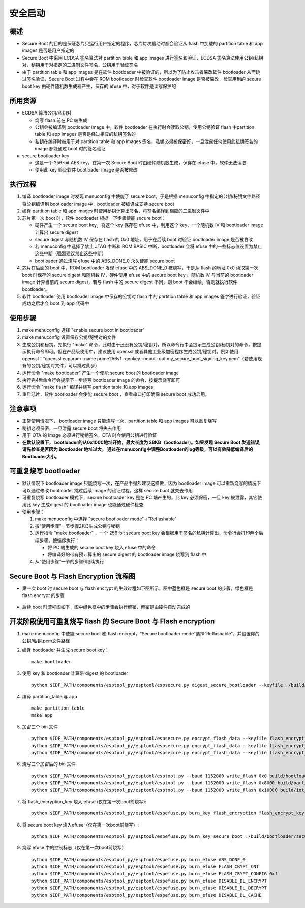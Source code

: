 安全启动
****************

概述
~~~~~~~~

-  Secure Boot
   的目的是保证芯片只运行用户指定的程序，芯片每次启动时都会验证从 flash
   中加载的 partition table 和 app images 是否是用户指定的
-  Secure Boot 中采用 ECDSA 签名算法对 partition table 和 app images
   进行签名和验证，ECDSA
   签名算法使用公钥/私钥对，秘钥用于对指定的二进制文件签名，公钥用于验证签名
-  由于 partition table 和 app images 是在软件 bootloader
   中被验证的，所以为了防止攻击者篡改软件 bootloader
   从而跳过签名验证，Secure Boot 过程中会在 ROM bootloader 时检查软件
   bootloader image 是否被篡改，检查用到的 secure boot key
   由硬件随机数生成器产生，保存的 efuse 中，对于软件是读写保护的

所用资源
~~~~~~~~

-  ECDSA 算法公钥/私钥对

   -  烧写 flash 前在 PC 端生成
   -  公钥会被编译到 bootloader image 中，软件 bootloader
      在执行时会读取公钥，使用公钥验证 flash 中partition table 和 app
      images 是否是经过相应的私钥签名的
   -  私钥在编译时被用于对 partition table 和 app images
      签名，私钥必须被保密好，一旦泄露任何使用此私钥签名的 image
      都能通过 boot 时的签名验证

-  secure bootloader key

   -  这是一个 256-bit AES key，在第一次 Secure Boot
      时由硬件随机数生成，保存在 efuse 中，软件无法读取
   -  使用此 key 验证软件 bootloader image 是否被修改

执行过程
~~~~~~~~

1. 编译 bootloader image 时发现 menuconfig 中使能了 secure
   boot，于是根据 menuconfig 中指定的公钥/秘钥文件路径将公钥编译到
   bootloader image 中，bootloader 被编译成支持 secure boot
2. 编译 partition table 和 app images
   时使用秘钥计算出签名，将签名编译到相应的二进制文件中
3. 芯片第一次 boot 时，软件 bootloader 根据一下步骤使能 secure boot：

   -  硬件产生一个 secure boot key，将这个 key 保存在 efuse 中，利用这个
      key、一个随机数 IV 和 bootloader image 计算出 secure digest
   -  secure digest 与随机数 IV 保存在 flash 的 0x0 地址，用于在后续
      boot 时验证 bootloader image 是否被篡改
   -  若 menuconfig 中选择了禁止 JTAG 中断和 ROM BASIC 中断，bootloader
      会将 efuse
      中的一些标志位设置为禁止这些中断（强烈建议禁止这些中断）
   -  bootloader 通过烧写 efuse 中的 ABS\_DONE\_0 永久使能 secure boot

4. 芯片在后面的 boot 中，ROM bootloader 发现 efuse 中的 ABS\_DONE\_0
   被烧写，于是从 flash 的地址 0x0 读取第一次 boot 时保存的 secure
   digest 和随机数 IV，硬件使用 efuse 中的 secure boot key 、随机数 IV
   与当前的 bootloader image 计算当前的 secure digest，若与 flash 中的
   secure digest 不同，则 boot 不会继续，否则就执行软件 bootloader。
5. 软件 bootloader 使用 bootloader image 中保存的公钥对 flash 中的
   partition table 和 app images 签字进行验证，验证成功之后才会 boot 到
   app 代码中

使用步骤
~~~~~~~~

1. make menuconfig 选择 "enable secure boot in bootloader"
2. make menuconfig 设置保存公钥/秘钥对的文件
3. 生成公钥和秘钥，先执行 "make"
   命令，此时由于还没有公钥/秘钥对，所以命令行中会提示生成公钥/秘钥对的命令，按提示执行命令即可。但在产品级使用中，建议使用
   openssl 或者其他工业级加密程序生成公钥/秘钥对。例如使用
   openssl：“openssl ecparam -name prime256v1 -genkey -noout -out
   my\_secure\_boot\_signing\_key.pem”（若使用现有的公钥/秘钥对文件，可以跳过此步）
4. 运行命令 "make bootloader" 产生一个使能 secure boot 的 bootloader
   image
5. 执行完4后命令行会提示下一步烧写 bootloader image
   的命令，按提示烧写即可
6. 运行命令 "make flash" 编译并烧写 partition table 和 app images
7. 重启芯片，软件 bootloader 会使能 secure boot ，查看串口打印确保
   secure boot 成功启用。

注意事项
~~~~~~~~

-  正常使用情况下， bootloader image 只能烧写一次，partition table 和
   app images 可以重复烧写
-  秘钥必须保密，一旦泄露 secure boot 将失去作用
-  用于 OTA 的 image 必须进行秘钥签名，OTA 时会使用公钥进行验证
-  **在默认设置下， bootloader的从0x1000地址开始，最大长度为 28KB（bootloader)。如果发现 Secure Boot 发送错误, 请先检查是否因为 Bootloader 地址过大。 通过在menuconfig中调整Bootloader的log等级，可以有效降低编译后的Bootloader大小。**

可重复烧写 bootloader
~~~~~~~~~~~~~~~~~~~~~

-  默认情况下 bootloader image
   只能烧写一次，在产品中强烈建议这样做，因为 bootloader image
   可以重新烧写的情况下可以通过修改 bootloader 跳过后续 image
   的验证过程，这样 secure boot 就失去作用
-  可重复烧写 bootloader 模式下，secure bootloader key 是在 PC
   端产生的，此 key 必须保密，一旦 key 被泄露，其它使用此 key 生成digest
   的 bootloader image 也能通过硬件检查
-  使用步骤：

   1. make menuconfig 中选择 "secure bootloader mode"->"Reflashable"
   2. 按“使用步骤”一节步骤2和3生成公钥与秘钥
   3. 运行指令 "make bootloader" ，一个 256-bit secure boot key
      会根据用于签名的私钥计算出，命令行会打印两个后续步骤，按循序执行：

      -  将 PC 端生成的 secure boot key 烧入 efuse 中的命令
      -  将编译好的带有预计算出的 secure digest 的 bootloader image
         烧写到 flash 中

   4. 从“使用步骤”一节的步骤6继续执行

Secure Boot 与 Flash Encryption 流程图
~~~~~~~~~~~~~~~~~~~~~~~~~~~~~~~~~~~~~~~~~~~

-  第一次 boot 时 secure boot 与 flash encrypt
   的生效过程如下图所示，图中蓝色框是 secure boot 的步骤，绿色框是 flash
   encrypt 的步骤

.. figure:: ../../_static/secure_encrypt/secure_encrypt_first_boot.png
   :align: center

-  后续 boot
   时流程图如下，图中绿色框中的步骤会执行解密，解密是由硬件自动完成的

.. figure:: ../../_static/secure_encrypt/secure_encrypt_subsequent_boot.png
   :align: center


开发阶段使用可重复烧写 flash 的 Secure Boot 与 Flash encryption
~~~~~~~~~~~~~~~~~~~~~~~~~~~~~~~~~~~~~~~~~~~~~~~~~~~~~~~~~~~~~~~~~~~

1. make menuconfig 中使能 secure boot 和 flash encrypt，“Secure
   bootloader mode”选择“Reflashable”，并设置你的公钥/私钥.pem文件路径
2. 编译 bootloader 并生成 secure boot key：

   ::

       make bootloader

3. 使用 key 和 bootloader 计算带 digest 的 bootloader

   ::

       python $IDF_PATH/components/esptool_py/esptool/espsecure.py digest_secure_bootloader --keyfile ./build/bootloader/secure_boot_key.bin -o ./build/bootloader/bootloader_with_digest.bin ./build/bootloader/bootloader.bin

4. 编译 partition\_table 与 app

   ::

       make partition_table
       make app

5. 加密三个 bin 文件

   ::

       python $IDF_PATH/components/esptool_py/esptool/espsecure.py encrypt_flash_data --keyfile flash_encrypt_key.bin --address 0x0 -o build/bootloader/bootloader_digest_encrypt.bin build/bootloader/bootloader_with_digest.bi
       python $IDF_PATH/components/esptool_py/esptool/espsecure.py encrypt_flash_data --keyfile flash_encrypt_key.bin --address 0x8000 -o build/partitions_singleapp_encrypt.bin build/partitions_singleapp.bin
       python $IDF_PATH/components/esptool_py/esptool/espsecure.py encrypt_flash_data --keyfile flash_encrypt_key.bin --address 0x10000 -o build/iot_encrypt.bin build/iot.bin

6. 烧写三个加密后的 bin 文件

   ::

       python $IDF_PATH/components/esptool_py/esptool/esptool.py --baud 1152000 write_flash 0x0 build/bootloader/bootloader_digest_encrypt.bin
       python $IDF_PATH/components/esptool_py/esptool/esptool.py --baud 1152000 write_flash 0x8000 build/partitions_singleapp_encrypt.bin
       python $IDF_PATH/components/esptool_py/esptool/esptool.py --baud 1152000 write_flash 0x10000 build/iot_encrypt.bin

7. 将 flash\_encryption\_key 烧入 efuse (仅在第一次boot前烧写):

   ::

       python $IDF_PATH/components/esptool_py/esptool/espefuse.py burn_key flash_encryption flash_encrypt_key.bin

8. 将 secure boot key 烧入efuse（仅在第一次boot前烧写）:

   ::

       python $IDF_PATH/components/esptool_py/esptool/espefuse.py burn_key secure_boot ./build/bootloader/secure_boot_key.bin

9. 烧写 efuse 中的控制标志（仅在第一次boot前烧写）

   ::

       python $IDF_PATH/components/esptool_py/esptool/espefuse.py burn_efuse ABS_DONE_0
       python $IDF_PATH/components/esptool_py/esptool/espefuse.py burn_efuse FLASH_CRYPT_CNT
       python $IDF_PATH/components/esptool_py/esptool/espefuse.py burn_efuse FLASH_CRYPT_CONFIG 0xf
       python $IDF_PATH/components/esptool_py/esptool/espefuse.py burn_efuse DISABLE_DL_ENCRYPT
       python $IDF_PATH/components/esptool_py/esptool/espefuse.py burn_efuse DISABLE_DL_DECRYPT
       python $IDF_PATH/components/esptool_py/esptool/espefuse.py burn_efuse DISABLE_DL_CACHE


